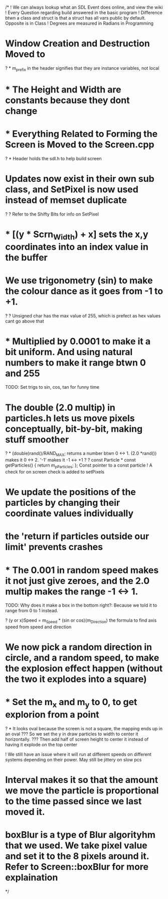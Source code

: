/*
! We can always lookup what an SDL Event does online, and view the wiki
! Every Question regarding build answered in the basic program
! Difference btwn a class and struct is that a struct has all vars public by default. Opposite is in Class
! Degrees are measured in Radians in Programming

* Window Creation and Destruction Moved to <<=Screen.cpp=>>
? * m_prefix in the header signifies that they are instance variables, not local
* * The Height and Width are constants because they dont change 
* * Everything Related to Forming the Screen is Moved to the Screen.cpp
? * Header holds the sdl.h to help build screen

* Updates now exist in their own sub class, and SetPixel is now used instead of memset duplicate
? ? Refer to the Shifty Bits for info on SetPixel
* * [(y * Scrn_Width) + x] sets the x,y coordinates into an index value in the buffer

* We use trigonometry (sin) to make the colour dance as it goes from -1 to +1.
? ? Unsigned char has the max value of 255, which is prefect as hex values cant go above that
* * Multiplied by 0.0001 to make it a bit uniform. And using natural numbers to make it range btwn 0 and 255
TODO: Set trigs to sin, cos, tan for funny time

* The double (2.0 multip) in particles.h lets us move pixels conceptually, bit-by-bit, making stuff smoother
? * (double)rand()/RAND_MAX; returns a number btwn 0 <-> 1. (2.0 *rand()) makes it 0 <-> 2. '-1' makes it -1 <-> +1
? ? const Particle * const getParticles() { return m_pParticles; }; Const pointer to a const particle
! A check for on screen check is added to setPixels
* We update the positions of the particles by changing their coordinate values individually
* the 'return if particles outside our limit' prevents crashes
* * The 0.001 in random speed makes it not just give zeroes, and the 2.0 multip makes the range -1 <-> 1.
TODO: Why does it make a box in the bottom right?: Because we told it to range from 0 to 1 instead.

? (y or x)Speed = m_Speed * (sin or cos)(m_Direction) the formula to find axis speed from speed and direction
* We now pick a random direction in circle, and a random speed, to make the explosion effect happen (without the two it explodes into a square)
* * Set the m_x and m_y to 0, to get explorion from a point
? * It looks oval because the screen is not a square, the mapping ends up in an oval
??? So we set the y in draw particles to width to center it horizontally. 
??? Then add half of screen height to center it instead of having it explode on the top center

! We still have an issue where it will run at different speeds on different systems depending on their power. May still be jittery on slow pcs
* Interval makes it so that the amount we move the particle is proportional to the time passed since we last moved it.

* boxBlur is a type of Blur algorityhm that we used. We take pixel value and set it to the 8 pixels around it. Refer to Screen::boxBlur for more explaination
*/